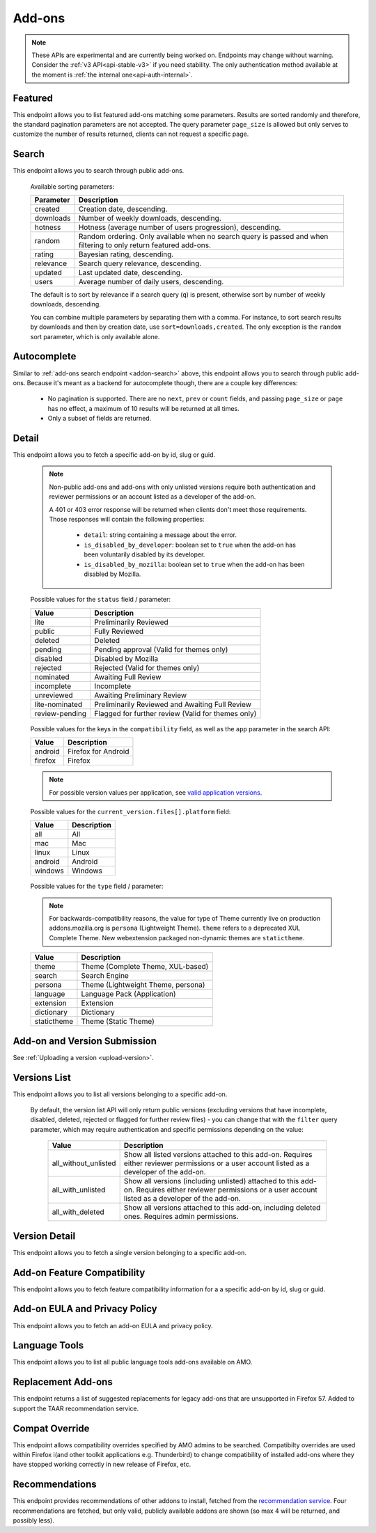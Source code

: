 =======
Add-ons
=======

.. note::

    These APIs are experimental and are currently being worked on. Endpoints
    may change without warning. Consider the :ref:`v3 API<api-stable-v3>`
    if you need stability. The only authentication method available at
    the moment is :ref:`the internal one<api-auth-internal>`.

--------
Featured
--------

.. _addon-featured:

This endpoint allows you to list featured add-ons matching some parameters.
Results are sorted randomly and therefore, the standard pagination parameters
are not accepted. The query parameter ``page_size`` is allowed but only serves
to customize the number of results returned, clients can not request a specific
page.

.. http:get:: /api/v4/addons/featured/

    :query string app: **Required**. Filter by :ref:`add-on application <addon-detail-application>` availability.
    :query string category: Filter by :ref:`category slug <category-list>`. ``app`` and ``type`` parameters need to be set, otherwise this parameter is ignored.
    :query string lang: Request add-ons featured for this specific language to be returned alongside add-ons featured globally. Also activate translations for that query. (See :ref:`translated fields <api-overview-translations>`)
    :query string type: Filter by :ref:`add-on type <addon-detail-type>`.
    :query int page_size: Maximum number of results to return. Defaults to 25.
    :>json array results: An array of :ref:`add-ons <addon-detail-object>`.

------
Search
------

.. _addon-search:

This endpoint allows you to search through public add-ons.

.. http:get:: /api/v4/addons/search/

    :query string q: The search query. The maximum length allowed is 100 characters.
    :query string app: Filter by :ref:`add-on application <addon-detail-application>` availability.
    :query string appversion: Filter by application version compatibility. Pass the full version as a string, e.g. ``46.0``. Only valid when the ``app`` parameter is also present.
    :query string author: Filter by exact (listed) author username or user id. Multiple author usernames or ids can be specified, separated by comma(s), in which case add-ons with at least one matching author are returned.
    :query string category: Filter by :ref:`category slug <category-list>`. ``app`` and ``type`` parameters need to be set, otherwise this parameter is ignored.
    :query string exclude_addons: Exclude add-ons by ``slug`` or ``id``. Multiple add-ons can be specified, separated by comma(s).
    :query boolean featured: Filter to only featured add-ons.  Only ``featured=true`` is supported.
        If ``app`` is provided as a parameter then only featured collections targeted to that application are taken into account.
        If ``lang`` is provided then only featured collections targeted to that language, (and collections for all languages), are taken into account. Both ``app`` and ``lang`` can be provided to filter to addons that are featured in collections that application and for that language, (and for all languages).
    :query string guid: Filter by exact add-on guid. Multiple guids can be specified, separated by comma(s), in which case any add-ons matching any of the guids will be returned.  As guids are unique there should be at most one add-on result per guid specified.
    :query string lang: Activate translations in the specific language for that query. (See :ref:`translated fields <api-overview-translations>`)
    :query int page: 1-based page number. Defaults to 1.
    :query int page_size: Maximum number of results to return for the requested page. Defaults to 25.
    :query string platform: Filter by :ref:`add-on platform <addon-detail-platform>` availability.
    :query string tag: Filter by exact tag name. Multiple tag names can be specified, separated by comma(s), in which case add-ons containing *all* specified tags are returned.
    :query string type: Filter by :ref:`add-on type <addon-detail-type>`.
    :query string sort: The sort parameter. The available parameters are documented in the :ref:`table below <addon-search-sort>`.
    :>json int count: The number of results for this query.
    :>json string next: The URL of the next page of results.
    :>json string previous: The URL of the previous page of results.
    :>json array results: An array of :ref:`add-ons <addon-detail-object>`. As described below, the following fields are omitted for performance reasons: ``release_notes`` and ``license`` fields on ``current_version`` as well as ``picture_url`` from ``authors``. The special ``_score`` property is added to each add-on object, it contains a float value representing the relevancy of each add-on for the given query.

.. _addon-search-sort:

    Available sorting parameters:

    ==============  ==========================================================
         Parameter  Description
    ==============  ==========================================================
           created  Creation date, descending.
         downloads  Number of weekly downloads, descending.
           hotness  Hotness (average number of users progression), descending.
            random  Random ordering. Only available when no search query is
                    passed and when filtering to only return featured add-ons.
            rating  Bayesian rating, descending.
         relevance  Search query relevance, descending.
           updated  Last updated date, descending.
             users  Average number of daily users, descending.
    ==============  ==========================================================

    The default is to sort by relevance if a search query (``q``) is present,
    otherwise sort by number of weekly downloads, descending.

    You can combine multiple parameters by separating them with a comma.
    For instance, to sort search results by downloads and then by creation
    date, use ``sort=downloads,created``. The only exception is the ``random``
    sort parameter, which is only available alone.


------------
Autocomplete
------------

.. _addon-autocomplete:

Similar to :ref:`add-ons search endpoint <addon-search>` above, this endpoint
allows you to search through public add-ons. Because it's meant as a backend
for autocomplete though, there are a couple key differences:

  - No pagination is supported. There are no ``next``, ``prev`` or ``count``
    fields, and passing ``page_size`` or ``page`` has no effect, a maximum of 10
    results will be returned at all times.
  - Only a subset of fields are returned.

.. http:get:: /api/v4/addons/autocomplete/

    :query string q: The search query.
    :query string app: Filter by :ref:`add-on application <addon-detail-application>` availability.
    :query string appversion: Filter by application version compatibility. Pass the full version as a string, e.g. ``46.0``. Only valid when the ``app`` parameter is also present.
    :query string author: Filter by exact (listed) author username. Multiple author names can be specified, separated by comma(s), in which case add-ons with at least one matching author are returned.
    :query string category: Filter by :ref:`category slug <category-list>`. ``app`` and ``type`` parameters need to be set, otherwise this parameter is ignored.
    :query string lang: Activate translations in the specific language for that query. (See :ref:`translated fields <api-overview-translations>`)
    :query string platform: Filter by :ref:`add-on platform <addon-detail-platform>` availability.
    :query string tag: Filter by exact tag name. Multiple tag names can be specified, separated by comma(s).
    :query string type: Filter by :ref:`add-on type <addon-detail-type>`.
    :query string sort: The sort parameter. The available parameters are documented in the :ref:`table below <addon-search-sort>`.
    :>json array results: An array of :ref:`add-ons <addon-detail-object>`. Only the ``id``, ``icon_url``, ``name``, ``type`` and ``url`` fields are supported though.


------
Detail
------

.. _addon-detail:

This endpoint allows you to fetch a specific add-on by id, slug or guid.

    .. note::
        Non-public add-ons and add-ons with only unlisted versions require both
        authentication and reviewer permissions or an account listed as a
        developer of the add-on.

        A 401 or 403 error response will be returned when clients don't meet
        those requirements. Those responses will contain the following
        properties:

            * ``detail``: string containing a message about the error.
            * ``is_disabled_by_developer``: boolean set to ``true`` when the add-on has been voluntarily disabled by its developer.
            * ``is_disabled_by_mozilla``: boolean set to ``true`` when the add-on has been disabled by Mozilla.

.. http:get:: /api/v4/addons/addon/(int:id|string:slug|string:guid)/

    .. _addon-detail-object:

    :query string app: Used in conjunction with ``appversion`` below to alter ``current_version`` behaviour. Need to be a valid :ref:`add-on application <addon-detail-application>`.
    :query string appversion: Make ``current_version`` return the latest public version of the add-on compatible with the given application version, if possible, otherwise fall back on the generic implementation. Pass the full version as a string, e.g. ``46.0``. Only valid when the ``app`` parameter is also present. Currently only compatible with language packs through the add-on detail API, ignored for other types of add-ons and APIs.
    :query string lang: Activate translations in the specific language for that query. (See :ref:`Translated Fields <api-overview-translations>`)
    :query string wrap_outgoing_links: If this parameter is present, wrap outgoing links through ``outgoing.prod.mozaws.net`` (See :ref:`Outgoing Links <api-overview-outgoing>`)
    :>json int id: The add-on id on AMO.
    :>json array authors: Array holding information about the authors for the add-on.
    :>json int authors[].id: The id for an author.
    :>json string authors[].name: The name for an author.
    :>json string authors[].url: The link to the profile page for an author.
    :>json string authors[].username: The username for an author.
    :>json string authors[].picture_url: URL to a photo of the user, or `/static/img/anon_user.png` if not set. For performance reasons this field is omitted from the search endpoint.
    :>json int average_daily_users: The average number of users for the add-on (updated daily).
    :>json object categories: Object holding the categories the add-on belongs to.
    :>json array categories[app_name]: Array holding the :ref:`category slugs <category-list>` the add-on belongs to for a given :ref:`add-on application <addon-detail-application>`. (Combine with the add-on ``type`` to determine the name of the category).
    :>json string|null contributions_url: URL to the (external) webpage where the addon's authors collect monetary contributions, if set.
    :>json string created: The date the add-on was created.
    :>json object current_version: Object holding the current :ref:`version <version-detail-object>` of the add-on. For performance reasons the ``license`` field omits the ``text`` property from the detail endpoint. In addition, ``license`` and ``release_notes`` are omitted entirely from the search endpoint.
    :>json string default_locale: The add-on default locale for translations.
    :>json string|object|null description: The add-on description (See :ref:`translated fields <api-overview-translations>`).
    :>json string|object|null developer comments: Additional information about the add-on provided by the developer. (See :ref:`translated fields <api-overview-translations>`).
    :>json string edit_url: The URL to the developer edit page for the add-on.
    :>json string guid: The add-on `extension identifier <https://developer.mozilla.org/en-US/Add-ons/Install_Manifests#id>`_.
    :>json boolean has_eula: The add-on has an End-User License Agreement that the user needs to agree with before installing (See :ref:`add-on EULA and privacy policy <addon-eula-policy>`).
    :>json boolean has_privacy_policy: The add-on has a Privacy Policy (See :ref:`add-on EULA and privacy policy <addon-eula-policy>`).
    :>json string|object|null homepage: The add-on homepage (See :ref:`translated fields <api-overview-translations>`).
    :>json string icon_url: The URL to icon for the add-on (including a cachebusting query string).
    :>json object icons: An object holding the URLs to an add-ons icon including a cachebusting query string as values and their size as properties. Currently exposes 32 and 64 pixels wide icons.
    :>json boolean is_disabled: Whether the add-on is disabled or not.
    :>json boolean is_experimental: Whether the add-on has been marked by the developer as experimental or not.
    :>json boolean is_featured: The add-on appears in a featured collection.
    :>json boolean is_source_public: Whether the add-on source is publicly viewable or not.
    :>json string|object|null name: The add-on name (See :ref:`translated fields <api-overview-translations>`).
    :>json string last_updated: The date of the last time the add-on was updated by its developer(s).
    :>json object|null latest_unlisted_version: Object holding the latest unlisted :ref:`version <version-detail-object>` of the add-on. This field is only present if the user has unlisted reviewer permissions, or is listed as a developer of the add-on.
    :>json array previews: Array holding information about the previews for the add-on.
    :>json int previews[].id: The id for a preview.
    :>json string|object|null previews[].caption: The caption describing a preview (See :ref:`translated fields <api-overview-translations>`).
    :>json int previews[].image_size[]: width, height dimensions of of the preview image.
    :>json string previews[].image_url: The URL (including a cachebusting query string) to the preview image.
    :>json int previews[].thumbnail_size[]: width, height dimensions of of the preview image thumbnail.
    :>json string previews[].thumbnail_url: The URL (including a cachebusting query string) to the preview image thumbnail.
    :>json boolean public_stats: Boolean indicating whether the add-on stats are public or not.
    :>json object ratings: Object holding ratings summary information about the add-on.
    :>json int ratings.count: The total number of user ratings for the add-on.
    :>json int ratings.text_count: The number of user ratings with review text for the add-on.
    :>json string ratings_url: The URL to the user ratings list page for the add-on.
    :>json float ratings.average: The average user rating for the add-on.
    :>json float ratings.bayesian_average: The bayesian average user rating for the add-on.
    :>json boolean requires_payment: Does the add-on require payment, non-free services or software, or additional hardware.
    :>json string review_url: The URL to the reviewer review page for the add-on.
    :>json string slug: The add-on slug.
    :>json string status: The :ref:`add-on status <addon-detail-status>`.
    :>json string|object|null summary: The add-on summary (See :ref:`translated fields <api-overview-translations>`).
    :>json string|object|null support_email: The add-on support email (See :ref:`translated fields <api-overview-translations>`).
    :>json string|object|null support_url: The add-on support URL (See :ref:`translated fields <api-overview-translations>`).
    :>json array tags: List containing the text of the tags set on the add-on.
    :>json object theme_data: Object holding `lightweight theme (Persona) <https://developer.mozilla.org/en-US/Add-ons/Themes/Lightweight_themes>`_ data. Only present for themes (Persona).
    :>json string type: The :ref:`add-on type <addon-detail-type>`.
    :>json string url: The (absolute) add-on detail URL.
    :>json int weekly_downloads: The number of downloads for the add-on in the last week. Not present for lightweight themes.


.. _addon-detail-status:

    Possible values for the ``status`` field / parameter:

    ==============  ==========================================================
             Value  Description
    ==============  ==========================================================
              lite  Preliminarily Reviewed
            public  Fully Reviewed
           deleted  Deleted
           pending  Pending approval (Valid for themes only)
          disabled  Disabled by Mozilla
          rejected  Rejected (Valid for themes only)
         nominated  Awaiting Full Review
        incomplete  Incomplete
        unreviewed  Awaiting Preliminary Review
    lite-nominated  Preliminarily Reviewed and Awaiting Full Review
    review-pending  Flagged for further review (Valid for themes only)
    ==============  ==========================================================


.. _addon-detail-application:

    Possible values for the keys in the ``compatibility`` field, as well as the
    ``app`` parameter in the search API:

    ==============  ==========================================================
             Value  Description
    ==============  ==========================================================
           android  Firefox for Android
           firefox  Firefox
    ==============  ==========================================================

    .. note::
        For possible version values per application, see
        `valid application versions`_.

.. _addon-detail-platform:

    Possible values for the ``current_version.files[].platform`` field:

    ==============  ==========================================================
             Value  Description
    ==============  ==========================================================
               all  All
               mac  Mac
             linux  Linux
           android  Android
           windows  Windows
    ==============  ==========================================================

.. _addon-detail-type:

    Possible values for the ``type`` field / parameter:

    .. note::

        For backwards-compatibility reasons, the value for type of Theme
        currently live on production addons.mozilla.org is ``persona``
        (Lightweight Theme). ``theme`` refers to a deprecated XUL Complete Theme.
        New webextension packaged non-dynamic themes are ``statictheme``.

    ==============  ==========================================================
             Value  Description
    ==============  ==========================================================
             theme  Theme (Complete Theme, XUL-based)
            search  Search Engine
           persona  Theme (Lightweight Theme, persona)
          language  Language Pack (Application)
         extension  Extension
        dictionary  Dictionary
       statictheme  Theme (Static Theme)
    ==============  ==========================================================


-----------------------------
Add-on and Version Submission
-----------------------------

See :ref:`Uploading a version <upload-version>`.

-------------
Versions List
-------------

.. _version-list:

This endpoint allows you to list all versions belonging to a specific add-on.

.. http:get:: /api/v4/addons/addon/(int:addon_id|string:addon_slug|string:addon_guid)/versions/

    .. note::
        Non-public add-ons and add-ons with only unlisted versions require both:

            * authentication
            * reviewer permissions or an account listed as a developer of the add-on

    :query string filter: The :ref:`filter <version-filtering-param>` to apply.
    :query string lang: Activate translations in the specific language for that query. (See :ref:`translated fields <api-overview-translations>`)
    :query int page: 1-based page number. Defaults to 1.
    :query int page_size: Maximum number of results to return for the requested page. Defaults to 25.
    :>json int count: The number of versions for this add-on.
    :>json string next: The URL of the next page of results.
    :>json string previous: The URL of the previous page of results.
    :>json array results: An array of :ref:`versions <version-detail-object>`.

.. _version-filtering-param:

   By default, the version list API will only return public versions
   (excluding versions that have incomplete, disabled, deleted, rejected or
   flagged for further review files) - you can change that with the ``filter``
   query parameter, which may require authentication and specific permissions
   depending on the value:

    ====================  =====================================================
                   Value  Description
    ====================  =====================================================
    all_without_unlisted  Show all listed versions attached to this add-on.
                          Requires either reviewer permissions or a user
                          account listed as a developer of the add-on.
       all_with_unlisted  Show all versions (including unlisted) attached to
                          this add-on. Requires either reviewer permissions or
                          a user account listed as a developer of the add-on.
        all_with_deleted  Show all versions attached to this add-on, including
                          deleted ones. Requires admin permissions.
    ====================  =====================================================

--------------
Version Detail
--------------

.. _version-detail:

This endpoint allows you to fetch a single version belonging to a specific add-on.

.. http:get:: /api/v4/addons/addon/(int:addon_id|string:addon_slug|string:addon_guid)/versions/(int:id)/

    .. _version-detail-object:

    :query string lang: Activate translations in the specific language for that query. (See :ref:`translated fields <api-overview-translations>`)
    :>json int id: The version id.
    :>json string channel: The version channel, which determines its visibility on the site. Can be either ``unlisted`` or ``listed``.
    :>json object compatibility:
        Object detailing which :ref:`applications <addon-detail-application>` the version is compatible with.
        The exact min/max version numbers in the object correspond to
        `valid application versions`_. Example:

            .. code-block:: json

                {
                  "compatibility": {
                    "android": {
                      "min": "38.0a1",
                      "max": "43.0"
                    },
                    "firefox": {
                      "min": "38.0a1",
                      "max": "43.0"
                    }
                  }
                }

    :>json object compatibility[app_name].max: Maximum version of the corresponding app the version is compatible with. Should only be enforced by clients if ``is_strict_compatibility_enabled`` is ``true``.
    :>json object compatibility[app_name].min: Minimum version of the corresponding app the version is compatible with.
    :>json string edit_url: The URL to the developer edit page for the version.
    :>json array files: Array holding information about the files for the version.
    :>json int files[].id: The id for a file.
    :>json string files[].created: The creation date for a file.
    :>json string files[].hash: The hash for a file.
    :>json boolean files[].is_mozilla_signed_extension: Whether the file was signed with a Mozilla internal certificate or not.
    :>json boolean files[].is_restart_required: Whether the file requires a browser restart to work once installed or not.
    :>json boolean files[].is_webextension: Whether the file is a WebExtension or not.
    :>json array files[].permissions[]: Array of the webextension permissions for this File, as strings.  Empty for non-webextensions.
    :>json string files[].platform: The :ref:`platform <addon-detail-platform>` for a file.
    :>json int files[].size: The size for a file, in bytes.
    :>json int files[].status: The :ref:`status <addon-detail-status>` for a file.
    :>json string files[].url: The (absolute) URL to download a file. Clients using this API can append an optional ``src`` query parameter to the url which would indicate the source of the request (See :ref:`download sources <download-sources>`).
    :>json object license: Object holding information about the license for the version. For performance reasons this field is omitted from add-on search endpoint.
    :>json string|object|null license.name: The name of the license (See :ref:`translated fields <api-overview-translations>`).
    :>json string|object|null license.text: The text of the license (See :ref:`translated fields <api-overview-translations>`). For performance reasons this field is omitted from add-on detail endpoint.
    :>json string|null license.url: The URL of the full text of license.
    :>json string|object|null release_notes: The release notes for this version (See :ref:`translated fields <api-overview-translations>`). For performance reasons this field is omitted from add-on search endpoint.
    :>json string reviewed: The date the version was reviewed at.
    :>json boolean is_strict_compatibility_enabled: Whether or not this version has `strictCompatibility <https://developer.mozilla.org/en-US/Add-ons/Install_Manifests#strictCompatibility>`_. set.
    :>json string version: The version number string for the version.


----------------------------
Add-on Feature Compatibility
----------------------------

.. _addon-feature-compatibility:

This endpoint allows you to fetch feature compatibility information for a
a specific add-on by id, slug or guid.

.. http:get:: /api/v4/addons/addon/(int:id|string:slug|string:guid)/feature_compatibility/

    .. note::
        Non-public add-ons and add-ons with only unlisted versions require both:

            * authentication
            * reviewer permissions or an account listed as a developer of the add-on

    :>json int e10s: The add-on e10s compatibility. Can be one of the following:

    =======================  ==========================================================
                      Value  Description
    =======================  ==========================================================
                 compatible  multiprocessCompatible marked as true in the install.rdf.
    compatible-webextension  A WebExtension, so compatible.
               incompatible  multiprocessCompatible marked as false in the install.rdf.
                    unknown  multiprocessCompatible has not been set.
    =======================  ==========================================================

------------------------------
Add-on EULA and Privacy Policy
------------------------------

.. _addon-eula-policy:

This endpoint allows you to fetch an add-on EULA and privacy policy.

.. http:get:: /api/v4/addons/addon/(int:id|string:slug|string:guid)/eula_policy/

    .. note::
        Non-public add-ons and add-ons with only unlisted versions require both:

            * authentication
            * reviewer permissions or an account listed as a developer of the add-on

    :>json string|object|null eula: The text of the EULA, if present (See :ref:`translated fields <api-overview-translations>`).
    :>json string|object|null privacy_policy: The text of the Privacy Policy, if present (See :ref:`translated fields <api-overview-translations>`).


--------------
Language Tools
--------------

.. _addon-language-tools:

This endpoint allows you to list all public language tools add-ons available
on AMO.

.. http:get:: /api/v4/addons/language-tools/

    .. note::
        Because this endpoint is intended to be used to feed a page that
        displays all available language tools in a single page, it is not
        paginated as normal, and instead will return all results without
        obeying regular pagination parameters. The ordering is left undefined,
        it's up to the clients to re-order results as needed before displaying
        the add-ons to the end-users.

        In addition, the results can be cached for up to 24 hours, based on the
        full URL used in the request.

    :query string app: Mandatory. Filter by :ref:`add-on application <addon-detail-application>` availability.
    :query string appversion: Filter by application version compatibility. Pass the full version as a string, e.g. ``46.0``. Only valid when both the ``app`` and ``type`` parameters are also present, and only makes sense for Language Packs, since Dictionaries are always compatible with every application version.
    :query string author: Filter by exact (listed) author username. Multiple author names can be specified, separated by comma(s), in which case add-ons with at least one matching author are returned.
    :query string lang: Activate translations in the specific language for that query. (See :ref:`translated fields <api-overview-translations>`)
    :query string type: Mandatory when ``appversion`` is present. Filter by :ref:`add-on type <addon-detail-type>`. The default is to return both Language Packs or Dictionaries.
    :>json array results: An array of language tools.
    :>json int results[].id: The add-on id on AMO.
    :>json object results[].current_compatible_version: Object holding the latest publicly available :ref:`version <version-detail-object>` of the add-on compatible with the ``appversion`` parameter used. Only present when ``appversion`` is passed and valid. For performance reasons, only the following version properties are returned on the object: ``id``, ``files``, ``reviewed``, and ``version``.
    :>json string results[].default_locale: The add-on default locale for translations.
    :>json string|object|null results[].name: The add-on name (See :ref:`translated fields <api-overview-translations>`).
    :>json string results[].guid: The add-on `extension identifier <https://developer.mozilla.org/en-US/Add-ons/Install_Manifests#id>`_.
    :>json string results[].slug: The add-on slug.
    :>json string results[].target_locale: For dictionaries and language packs, the locale the add-on is meant for. Only present when using the Language Tools endpoint.
    :>json string results[].type: The :ref:`add-on type <addon-detail-type>`.
    :>json string results[].url: The (absolute) add-on detail URL.

.. _`valid application versions`: https://addons.mozilla.org/en-US/firefox/pages/appversions/


-------------------
Replacement Add-ons
-------------------

.. _addon-replacement-addons:

This endpoint returns a list of suggested replacements for legacy add-ons that are unsupported in Firefox 57.  Added to support the TAAR recommendation service.

.. http:get:: /api/v4/addons/replacement-addon/

    :query int page: 1-based page number. Defaults to 1.
    :query int page_size: Maximum number of results to return for the requested page. Defaults to 25.
    :>json int count: The total number of replacements.
    :>json string next: The URL of the next page of results.
    :>json string previous: The URL of the previous page of results.
    :>json array results: An array of replacements matches.
    :>json string results[].guid: The extension identifier of the legacy add-on.
    :>json string results[].replacement[]: An array of guids for the replacements add-ons.  If there is a direct replacement this will be a list of one add-on guid.  The list can be empty if all the replacement add-ons are invalid (e.g. not publicly available on AMO).  The list will also be empty if the replacement is to a url that is not an addon or collection.


---------------
Compat Override
---------------

.. _addon-compat-override:

This endpoint allows compatibility overrides specified by AMO admins to be searched.
Compatibilty overrides are used within Firefox i(and other toolkit applications e.g. Thunderbird) to change compatibility of installed add-ons where they have stopped working correctly in new release of Firefox, etc.

.. http:get:: /api/v4/addons/compat-override/

    :query string guid: Filter by exact add-on guid. Multiple guids can be specified, separated by comma(s), in which case any add-ons matching any of the guids will be returned.  As guids are unique there should be at most one add-on result per guid specified.
    :query int page: 1-based page number. Defaults to 1.
    :query int page_size: Maximum number of results to return for the requested page. Defaults to 25.
    :>json int count: The number of results for this query.
    :>json string next: The URL of the next page of results.
    :>json string previous: The URL of the previous page of results.
    :>json array results: An array of compat overrides.
    :>json int|null results[].addon_id: The add-on identifier on AMO, if specified.
    :>json string results[].addon_guid: The add-on extension identifier.
    :>json string results[].name: A description entered by AMO admins to describe the override.
    :>json array results[].version_ranges: An array of affected versions of the add-on.
    :>json string results[].version_ranges[].addon_min_version: minimum version of the add-on to be disabled.
    :>json string results[].version_ranges[].addon_max_version: maximum version of the add-on to be disabled.
    :>json array results[].version_ranges[].applications: An array of affected applications for this range of versions.
    :>json string results[].version_ranges[].applications[].name: Application name (e.g. Firefox).
    :>json int results[].version_ranges[].applications[].id: Application id on AMO.
    :>json string results[].version_ranges[].applications[].min_version: minimum version of the application to be disabled in.
    :>json string results[].version_ranges[].applications[].max_version: maximum version of the application to be disabled in.
    :>json string results[].version_ranges[].applications[].guid: Application `guid <https://addons.mozilla.org/en-US/firefox/pages/appversions/>`_.


---------------
Recommendations
---------------

.. _addon-recommendations:

This endpoint provides recommendations of other addons to install, fetched from the `recommendation service <https://github.com/mozilla/taar>`_.
Four recommendations are fetched, but only valid, publicly available addons are shown (so max 4 will be returned, and possibly less).

.. http:get:: /api/v4/addons/recommendations/

    :query string guid: Fetch recommendations for this add-on guid.
    :query string lang: Activate translations in the specific language for that query. (See :ref:`translated fields <api-overview-translations>`)
    :query boolean recommended: Fetch recommendations from the recommendation service, or return a curated fallback list instead.
    :>json string outcome: Outcome of the response returned.  Will be either: ``recommended`` - responses from recommendation service; ``recommended_fallback`` - service timed out or returned empty or invalid results so we returned fallback; ``curated`` - ``recommended=False`` was requested so fallback returned.
    :>json string|null fallback_reason: if ``outcome`` was ``recommended_fallback`` then the reason why.  Will be either: ``timeout``, ``no_results``, or ``invalid_results``.
    :>json int count: The number of results for this query.
    :>json string next: The URL of the next page of results.
    :>json string previous: The URL of the previous page of results.
    :>json array results: An array of :ref:`add-ons <addon-detail-object>`. The following fields are omitted for performance reasons: ``release_notes`` and ``license`` fields on ``current_version`` and ``current_beta_version``, as well as ``picture_url`` from ``authors``.
